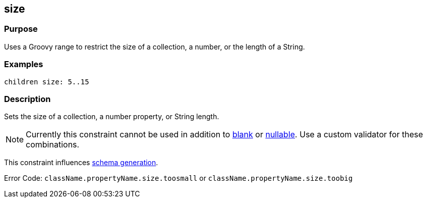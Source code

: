 
== size



=== Purpose


Uses a Groovy range to restrict the size of a collection, a number, or the length of a String.


=== Examples


[source,groovy]
----
children size: 5..15
----


=== Description


Sets the size of a collection, a number property, or String length.

NOTE: Currently this constraint cannot be used in addition to link:../Constraints/blank.html[blank] or link:../Constraints/nullable.html[nullable]. Use a custom validator for these combinations.

This constraint influences <<gormConstraints,schema generation>>.

Error Code: `className.propertyName.size.toosmall` or `className.propertyName.size.toobig`
